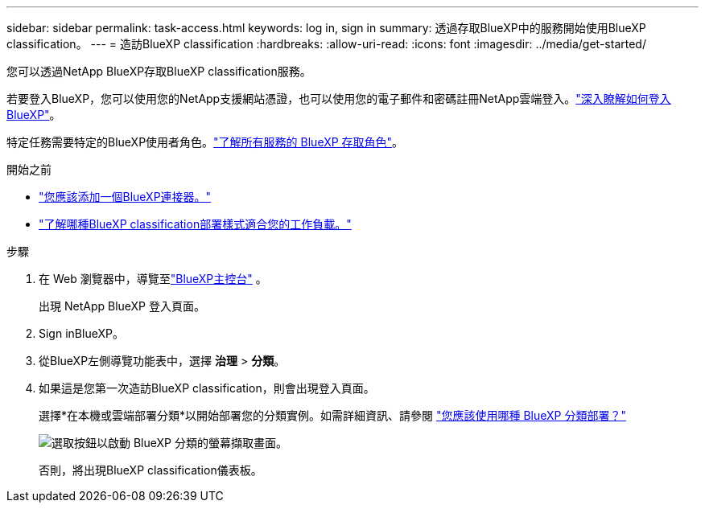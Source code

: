 ---
sidebar: sidebar 
permalink: task-access.html 
keywords: log in, sign in 
summary: 透過存取BlueXP中的服務開始使用BlueXP classification。 
---
= 造訪BlueXP classification
:hardbreaks:
:allow-uri-read: 
:icons: font
:imagesdir: ../media/get-started/


[role="lead"]
您可以透過NetApp BlueXP存取BlueXP classification服務。

若要登入BlueXP，您可以使用您的NetApp支援網站憑證，也可以使用您的電子郵件和密碼註冊NetApp雲端登入。link:https://docs.netapp.com/us-en/cloud-manager-setup-admin/task-logging-in.html["深入瞭解如何登入BlueXP"^]。

特定任務需要特定的BlueXP使用者角色。link:https://docs.netapp.com/us-en/bluexp-setup-admin/reference-iam-predefined-roles.html["了解所有服務的 BlueXP 存取角色"^]。

.開始之前
* link:https://docs.netapp.com/us-en/bluexp-setup-admin/concept-connectors.html["您應該添加一個BlueXP連接器。"^]
* link:task-deploy-cloud-compliance.html["了解哪種BlueXP classification部署樣式適合您的工作負載。"]


.步驟
. 在 Web 瀏覽器中，導覽至link:https://console.bluexp.netapp.com/["BlueXP主控台"^] 。
+
出現 NetApp BlueXP 登入頁面。

. Sign inBlueXP。
. 從BlueXP左側導覽功能表中，選擇 *治理* > *分類*。
. 如果這是您第一次造訪BlueXP classification，則會出現登入頁面。
+
選擇*在本機或雲端部署分類*以開始部署您的分類實例。如需詳細資訊、請參閱 link:task-deploy-cloud-compliance.html["您應該使用哪種 BlueXP 分類部署？"]

+
image:screenshot-deploy-classification.png["選取按鈕以啟動 BlueXP 分類的螢幕擷取畫面。"]

+
否則，將出現BlueXP classification儀表板。


